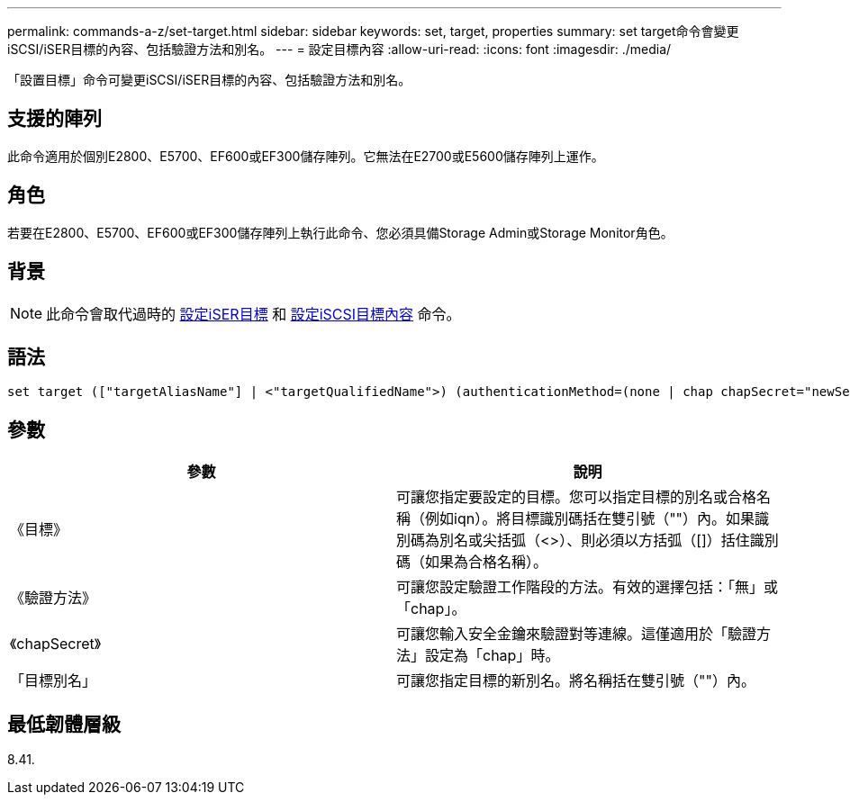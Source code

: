 ---
permalink: commands-a-z/set-target.html 
sidebar: sidebar 
keywords: set, target, properties 
summary: set target命令會變更iSCSI/iSER目標的內容、包括驗證方法和別名。 
---
= 設定目標內容
:allow-uri-read: 
:icons: font
:imagesdir: ./media/


[role="lead"]
「設置目標」命令可變更iSCSI/iSER目標的內容、包括驗證方法和別名。



== 支援的陣列

此命令適用於個別E2800、E5700、EF600或EF300儲存陣列。它無法在E2700或E5600儲存陣列上運作。



== 角色

若要在E2800、E5700、EF600或EF300儲存陣列上執行此命令、您必須具備Storage Admin或Storage Monitor角色。



== 背景

[NOTE]
====
此命令會取代過時的 xref:set-isertarget.adoc[設定iSER目標] 和 xref:set-iscsitarget.adoc[設定iSCSI目標內容] 命令。

====


== 語法

[listing]
----

set target (["targetAliasName"] | <"targetQualifiedName">) (authenticationMethod=(none | chap chapSecret="newSecurityKey") | targetAlias="newAliasName")
----


== 參數

[cols="2*"]
|===
| 參數 | 說明 


 a| 
《目標》
 a| 
可讓您指定要設定的目標。您可以指定目標的別名或合格名稱（例如iqn）。將目標識別碼括在雙引號（""）內。如果識別碼為別名或尖括弧（<>）、則必須以方括弧（[]）括住識別碼（如果為合格名稱）。



 a| 
《驗證方法》
 a| 
可讓您設定驗證工作階段的方法。有效的選擇包括：「無」或「chap」。



 a| 
《chapSecret》
 a| 
可讓您輸入安全金鑰來驗證對等連線。這僅適用於「驗證方法」設定為「chap」時。



 a| 
「目標別名」
 a| 
可讓您指定目標的新別名。將名稱括在雙引號（""）內。

|===


== 最低韌體層級

8.41.
